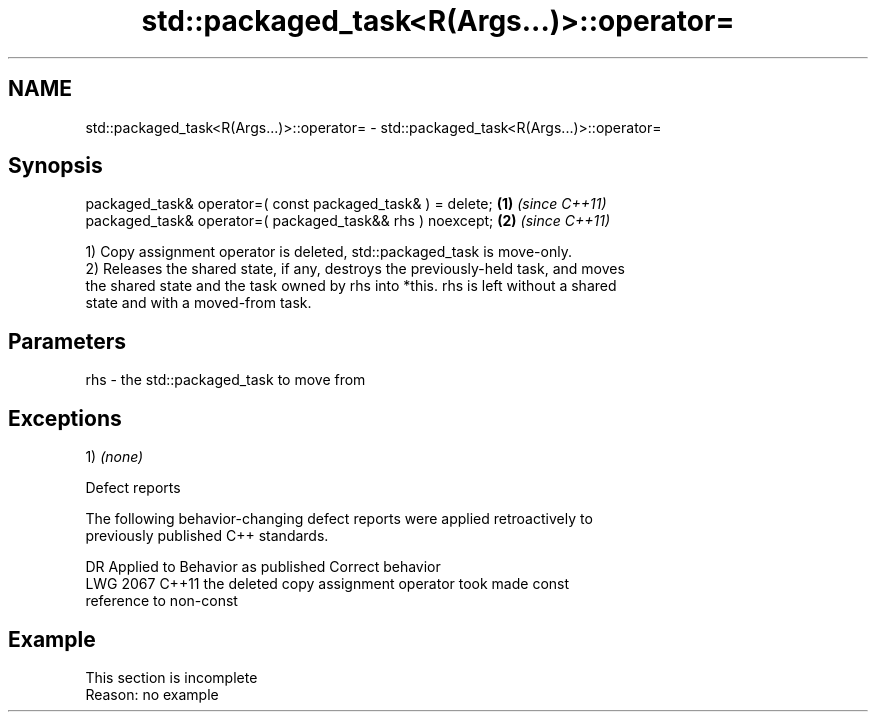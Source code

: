 .TH std::packaged_task<R(Args...)>::operator= 3 "2019.08.27" "http://cppreference.com" "C++ Standard Libary"
.SH NAME
std::packaged_task<R(Args...)>::operator= \- std::packaged_task<R(Args...)>::operator=

.SH Synopsis
   packaged_task& operator=( const packaged_task& ) = delete; \fB(1)\fP \fI(since C++11)\fP
   packaged_task& operator=( packaged_task&& rhs ) noexcept;  \fB(2)\fP \fI(since C++11)\fP

   1) Copy assignment operator is deleted, std::packaged_task is move-only.
   2) Releases the shared state, if any, destroys the previously-held task, and moves
   the shared state and the task owned by rhs into *this. rhs is left without a shared
   state and with a moved-from task.

.SH Parameters

   rhs - the std::packaged_task to move from

.SH Exceptions

   1) \fI(none)\fP

  Defect reports

   The following behavior-changing defect reports were applied retroactively to
   previously published C++ standards.

      DR    Applied to              Behavior as published              Correct behavior
   LWG 2067 C++11      the deleted copy assignment operator took       made const
                       reference to non-const

.SH Example

    This section is incomplete
    Reason: no example
